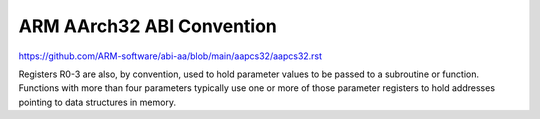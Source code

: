 ARM AArch32 ABI Convention
==========================

https://github.com/ARM-software/abi-aa/blob/main/aapcs32/aapcs32.rst


.. image:: ../_images/c9f880c8e4778755426768441f6f31d9f9f6694a62c0a28dd8498d4f43783e2307c68fda111aa8b7c810553a96cd4eeb2eaba31080f4bc92b2e1413f.png

Registers R0-3 are also, by convention, used to hold parameter values to be passed to a subroutine or function. Functions with more than four parameters typically use one or more of those parameter registers to hold addresses pointing to data structures in memory.